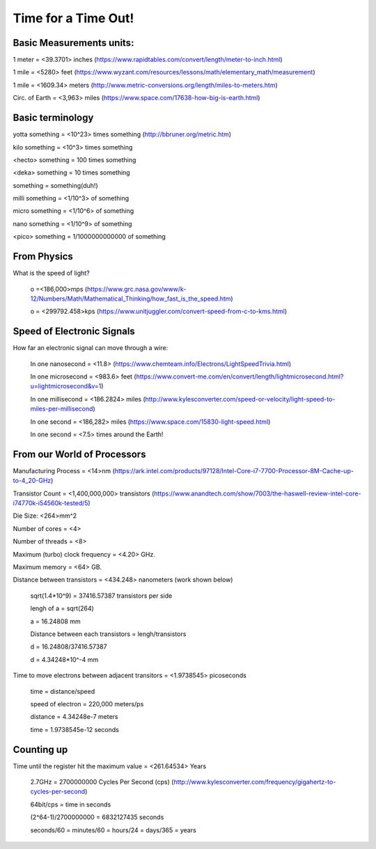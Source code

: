 ======================
 Time for a Time Out!
======================

Basic Measurements units:
#########################

1 meter = <39.3701> inches (https://www.rapidtables.com/convert/length/meter-to-inch.html)

1 mile = <5280> feet (https://www.wyzant.com/resources/lessons/math/elementary_math/measurement)

1 mile = <1609.34> meters (http://www.metric-conversions.org/length/miles-to-meters.htm)

Circ. of Earth = <3,963> miles (https://www.space.com/17638-how-big-is-earth.html)


Basic terminology
############

yotta something = <10^23> times something (http://bbruner.org/metric.htm)

kilo something = <10^3> times something

<hecto> something = 100 times something

<deka> something = 10 times something

something = something(duh!)

milli something = <1/10^3> of something

micro something = <1/10^6> of something

nano something = <1/10^9> of something

<pico> something = 1/1000000000000 of something

From Physics
############

What is the speed of light?

	o =<186,000>mps (https://www.grc.nasa.gov/www/k-12/Numbers/Math/Mathematical_Thinking/how_fast_is_the_speed.htm)

	o = <299792.458>kps (https://www.unitjuggler.com/convert-speed-from-c-to-kms.html)

Speed of Electronic Signals
###########################

How far an electronic signal can move through a wire:

	In one nanosecond = <11.8> (https://www.chemteam.info/Electrons/LightSpeedTrivia.html)

	In one microsecond = <983.6> feet (https://www.convert-me.com/en/convert/length/lightmicrosecond.html?u=lightmicrosecond&v=1)

	In one millisecond = <186.2824> miles (http://www.kylesconverter.com/speed-or-velocity/light-speed-to-miles-per-millisecond)

	In one second = <186,282> miles (https://www.space.com/15830-light-speed.html)

	In one second = <7.5> times around the Earth!

From our World of Processors
############################

Manufacturing Process = <14>nm (https://ark.intel.com/products/97128/Intel-Core-i7-7700-Processor-8M-Cache-up-to-4_20-GHz)

Transistor Count = <1,400,000,000> transistors (https://www.anandtech.com/show/7003/the-haswell-review-intel-core-i74770k-i54560k-tested/5)

Die Size: <264>mm^2

Number of cores = <4>

Number of threads = <8>

Maximum (turbo) clock frequency = <4.20> GHz.

Maximum memory = <64> GB.

Distance between transistors = <434.248> nanometers (work shown below)

	sqrt(1.4*10^9) = 37416.57387 transistors per side

	lengh of a = sqrt(264)

	a = 16.24808 mm

	Distance between each transistors = lengh/transistors

	d = 16.24808/37416.57387

	d = 4.34248*10^-4 mm

Time to move electrons between adjacent transitors = <1.9738545> picoseconds

	time = distance/speed

	speed of electron = 220,000 meters/ps

	distance = 4.34248e-7 meters

	time = 1.9738545e-12 seconds

Counting up
###########

Time until the register hit the maximum value = <261.64534> Years

	2.7GHz = 2700000000 Cycles Per Second (cps) (http://www.kylesconverter.com/frequency/gigahertz-to-cycles-per-second)

	64bit/cps = time in seconds

	(2^64-1)/2700000000 = 6832127435 seconds

	seconds/60 = minutes/60 = hours/24 = days/365 = years 

